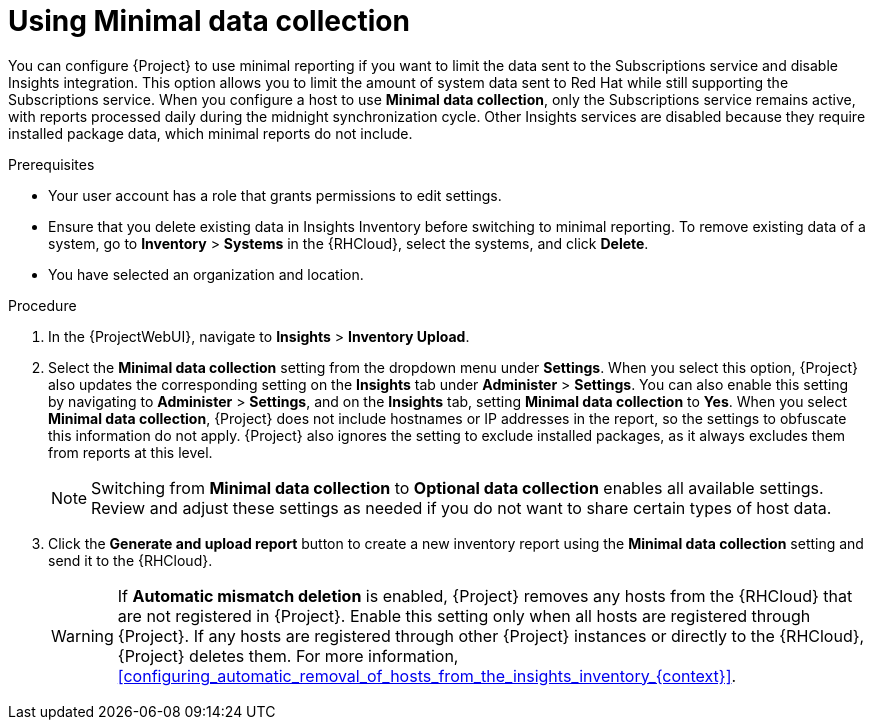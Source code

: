 [id="using-minimal-data-collection"]
= Using Minimal data collection 

You can configure {Project} to use minimal reporting if you want to limit the data sent to the Subscriptions service and disable Insights integration.
This option allows you to limit the amount of system data sent to Red{nbsp}Hat while still supporting the Subscriptions service.
When you configure a host to use *Minimal data collection*, only the Subscriptions service remains active, with reports processed daily during the midnight synchronization cycle. 
Other Insights services are disabled because they require installed package data, which minimal reports do not include.

.Prerequisites
* Your user account has a role that grants permissions to edit settings.
* Ensure that you delete existing data in Insights Inventory before switching to minimal reporting.
To remove existing data of a system, go to *Inventory* > *Systems* in the {RHCloud}, select the systems, and click *Delete*.
* You have selected an organization and location.       

.Procedure
. In the {ProjectWebUI}, navigate to *Insights* > *Inventory Upload*.
. Select the *Minimal data collection* setting from the dropdown menu under *Settings*.
When you select this option, {Project} also updates the corresponding setting on the *Insights* tab under *Administer* > *Settings*. 
You can also enable this setting by navigating to *Administer* > *Settings*, and on the *Insights* tab, setting *Minimal data collection* to *Yes*. 
When you select *Minimal data collection*, {Project} does not include hostnames or IP addresses in the report, so the settings to obfuscate this information do not apply. 
{Project} also ignores the setting to exclude installed packages, as it always excludes them from reports at this level.
+
[NOTE]
====
Switching from *Minimal data collection* to *Optional data collection* enables all available settings. 
Review and adjust these settings as needed if you do not want to share certain types of host data.
====
. Click the *Generate and upload report* button to create a new inventory report using the *Minimal data collection* setting and send it to the {RHCloud}.
+
[WARNING]
====
If *Automatic mismatch deletion* is enabled, {Project} removes any hosts from the {RHCloud} that are not registered in {Project}. 
Enable this setting only when all hosts are registered through {Project}. 
If any hosts are registered through other {Project} instances or directly to the {RHCloud}, {Project} deletes them.
For more information, xref:configuring_automatic_removal_of_hosts_from_the_insights_inventory_{context}[].
====
